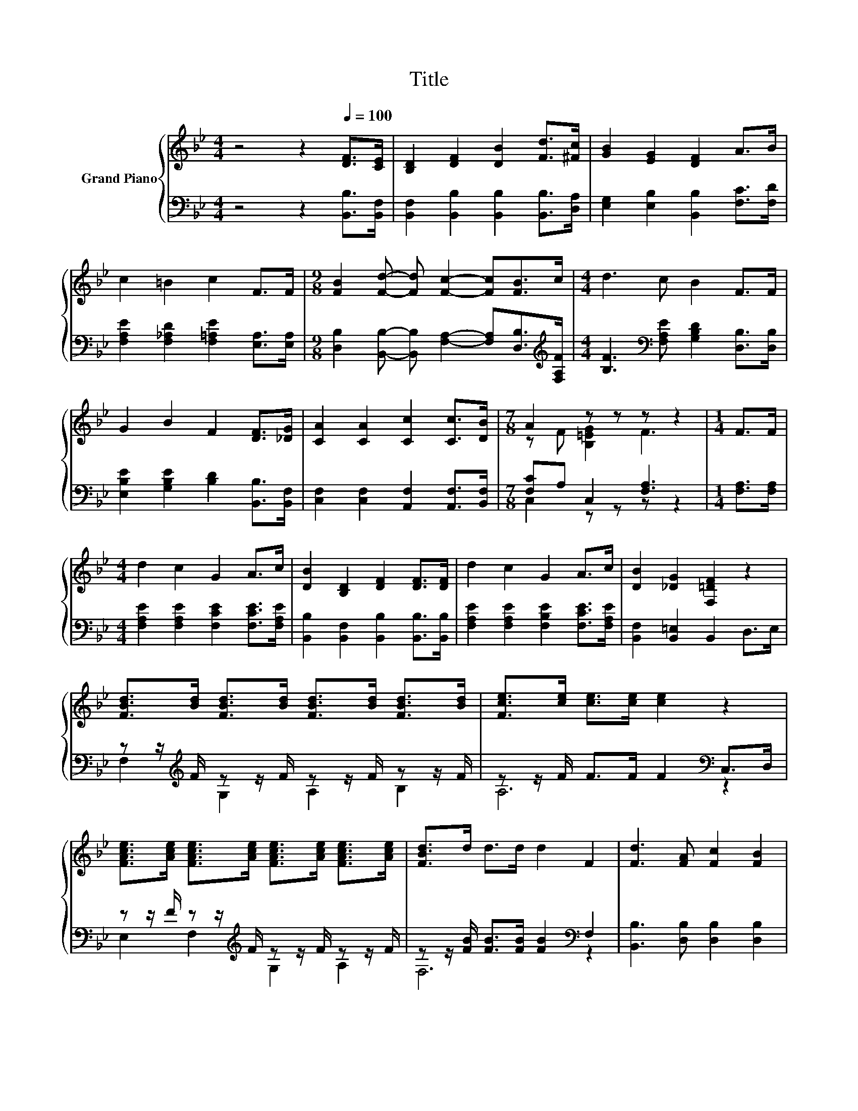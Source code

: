X:1
T:Title
%%score { ( 1 3 ) | ( 2 4 ) }
L:1/8
M:4/4
K:Bb
V:1 treble nm="Grand Piano"
V:3 treble 
V:2 bass 
V:4 bass 
V:1
 z4 z2[Q:1/4=100] [DF]>[CE] | [B,D]2 [DF]2 [DB]2 [Fd]>[^Fc] | [GB]2 [EG]2 [DF]2 A>B | %3
 c2 =B2 c2 F>F |[M:9/8] [FB]2 [Fd]- [Fd] [Fc]2- [Fc][FB]>c |[M:4/4] d3 c B2 F>F | %6
 G2 B2 F2 [DF]>[_DG] | [CA]2 [CA]2 [Cc]2 [Cc]>[DB] |[M:7/8] A2 z z z z2 |[M:1/4] F>F | %10
[M:4/4] d2 c2 G2 A>c | [DB]2 [B,D]2 [DF]2 [DF]>[DF] | d2 c2 G2 A>c | [DB]2 [_DG]2 [F,=DF]2 z2 | %14
 [FBd]>[Bd] [FBd]>[Bd] [FBd]>[Bd] [FBd]>[Bd] | [Fce]>[ce] [ce]>[ce] [ce]2 z2 | %16
 [FAce]>[Ace] [FAce]>[Ace] [FAce]>[Ace] [FAce]>[Ace] | [FBd]>d d>d d2 F2 | [Fd]3 [FA] [Fc]2 [FB]2 | %19
 [EG]6 [Ge]2 | d3 c B2 A2 |[M:3/4] [DB]6 |] %22
V:2
 z4 z2 [B,,B,]>[B,,F,] | [B,,F,]2 [B,,B,]2 [B,,B,]2 [B,,B,]>[D,A,] | %2
 [E,G,]2 [E,B,]2 [B,,B,]2 [F,C]>[F,D] | [F,A,E]2 [F,_A,D]2 [F,=A,E]2 [E,A,]>[E,A,] | %4
[M:9/8] [D,B,]2 [B,,B,]- [B,,B,] [F,A,]2- [F,A,][D,B,]>[K:treble][F,A,F] | %5
[M:4/4] [B,F]3[K:bass] [F,A,E] [G,B,D]2 [D,B,]>[D,B,] | [E,B,E]2 [G,B,E]2 [B,D]2 [B,,B,]>[B,,F,] | %7
 [C,F,]2 [C,F,]2 [A,,F,]2 [A,,F,]>[B,,F,] |[M:7/8] [F,C]A, C,2 [F,A,]3 |[M:1/4] [F,A,]>[F,A,] | %10
[M:4/4] [F,A,E]2 [F,A,E]2 [F,CE]2 [F,CE]>[F,A,E] | [B,,B,]2 [B,,F,]2 [B,,B,]2 [B,,B,]>[B,,B,] | %12
 [F,A,E]2 [F,A,E]2 [F,B,E]2 [F,CE]>[F,A,E] | [B,,F,]2 [B,,=E,]2 B,,2 D,>E, | %14
 z z/[K:treble] F/ z z/ F/ z z/ F/ z z/ F/ | z z/ F/ F>F F2[K:bass] C,>D, | %16
 z z/ F/ z z/[K:treble] F/ z z/ F/ z z/ F/ | z z/ [FB]/ [FB]>[FB] [FB]2[K:bass] F,2 | %18
 [B,,B,]3 [D,B,] [D,B,]2 [D,B,]2 | [E,B,]6 [E,B,]2 | [F,B,F]3 [F,EF] [F,DF]2 [F,CE]2 | %21
[M:3/4] [B,,B,]6 |] %22
V:3
 x8 | x8 | x8 | x8 |[M:9/8] x9 |[M:4/4] x8 | x8 | x8 |[M:7/8] z F [B,=EG]2 F3 |[M:1/4] x2 | %10
[M:4/4] x8 | x8 | x8 | x8 | x8 | x8 | x8 | x8 | x8 | x8 | x8 |[M:3/4] x6 |] %22
V:4
 x8 | x8 | x8 | x8 |[M:9/8] x17/2[K:treble] x/ |[M:4/4] x3[K:bass] x5 | x8 | x8 | %8
[M:7/8] C,2 z z z z2 |[M:1/4] x2 |[M:4/4] x8 | x8 | x8 | x8 | F,2[K:treble] G,2 A,2 B,2 | %15
 A,6[K:bass] z2 | E,2 F,2[K:treble] G,2 A,2 | F,6[K:bass] z2 | x8 | x8 | x8 |[M:3/4] x6 |] %22

